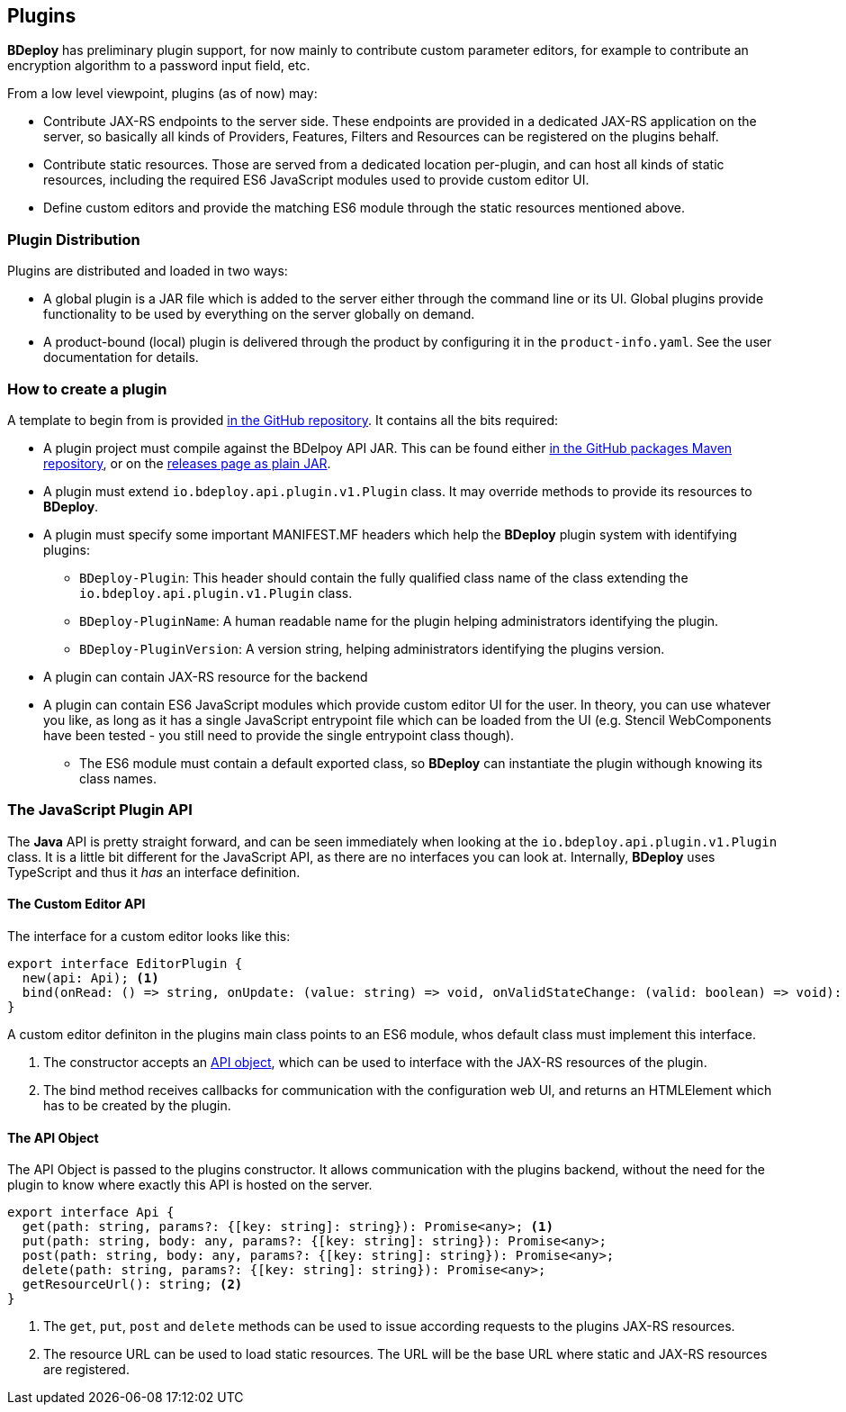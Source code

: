 == Plugins

*BDeploy* has preliminary plugin support, for now mainly to contribute custom parameter editors, for example to contribute an encryption algorithm to a password input field, etc.

From a low level viewpoint, plugins (as of now) may:

* Contribute JAX-RS endpoints to the server side. These endpoints are provided in a dedicated JAX-RS application on the server, so basically all kinds of Providers, Features, Filters and Resources can be registered on the plugins behalf.
* Contribute static resources. Those are served from a dedicated location per-plugin, and can host all kinds of static resources, including the required ES6 JavaScript modules used to provide custom editor UI.
* Define custom editors and provide the matching ES6 module through the static resources mentioned above.

=== Plugin Distribution

Plugins are distributed and loaded in two ways:

* A global plugin is a JAR file which is added to the server either through the command line or its UI. Global plugins provide functionality to be used by everything on the server globally on demand.
* A product-bound (local) plugin is delivered through the product by configuring it in the `product-info.yaml`. See the user documentation for details.

=== How to create a plugin

A template to begin from is provided https://github.com/bdeployteam/bdeploy/tree/master/plugins[in the GitHub repository]. It contains all the bits required:

* A plugin project must compile against the BDelpoy API JAR. This can be found either https://github.com/bdeployteam/bdeploy/packages/234722[in the GitHub packages Maven repository], or on the https://github.com/bdeployteam/bdeploy/releases[releases page as plain JAR].
* A plugin must extend `io.bdeploy.api.plugin.v1.Plugin` class. It may override methods to provide its resources to *BDeploy*.
* A plugin must specify some important MANIFEST.MF headers which help the *BDeploy* plugin system with identifying plugins:
** `BDeploy-Plugin`: This header should contain the fully qualified class name of the class extending the `io.bdeploy.api.plugin.v1.Plugin` class.
** `BDeploy-PluginName`: A human readable name for the plugin helping administrators identifying the plugin.
** `BDeploy-PluginVersion`: A version string, helping administrators identifying the plugins version.
* A plugin can contain JAX-RS resource for the backend
* A plugin can contain ES6 JavaScript modules which provide custom editor UI for the user. In theory, you can use whatever you like, as long as it has a single JavaScript entrypoint file which can be loaded from the UI (e.g. Stencil WebComponents have been tested - you still need to provide the single entrypoint class though).
** The ES6 module must contain a default exported class, so *BDeploy* can instantiate the plugin withough knowing its class names.

=== The JavaScript Plugin API

The *Java* API is pretty straight forward, and can be seen immediately when looking at the `io.bdeploy.api.plugin.v1.Plugin` class. It is a little bit different for the JavaScript API, as there are no interfaces you can look at. Internally, *BDeploy* uses TypeScript and thus it _has_ an interface definition.

==== The Custom Editor API

The interface for a custom editor looks like this:

[source,typescript]
----
export interface EditorPlugin {
  new(api: Api); <1>
  bind(onRead: () => string, onUpdate: (value: string) => void, onValidStateChange: (valid: boolean) => void): HTMLElement; <2>
}
----

A custom editor definiton in the plugins main class points to an ES6 module, whos default class must implement this interface.

<1> The constructor accepts an <<The API Object,API object>>, which can be used to interface with the JAX-RS resources of the plugin.
<2> The bind method receives callbacks for communication with the configuration web UI, and returns an HTMLElement which has to be created by the plugin.

==== The API Object

The API Object is passed to the plugins constructor. It allows communication with the plugins backend, without the need for the plugin to know where exactly this API is hosted on the server.

[source,typescript]
----
export interface Api {
  get(path: string, params?: {[key: string]: string}): Promise<any>; <1>
  put(path: string, body: any, params?: {[key: string]: string}): Promise<any>;
  post(path: string, body: any, params?: {[key: string]: string}): Promise<any>;
  delete(path: string, params?: {[key: string]: string}): Promise<any>;
  getResourceUrl(): string; <2>
}
----

<1> The `get`, `put`, `post` and `delete` methods can be used to issue according requests to the plugins JAX-RS resources.
<2> The resource URL can be used to load static resources. The URL will be the base URL where static and JAX-RS resources are registered.
